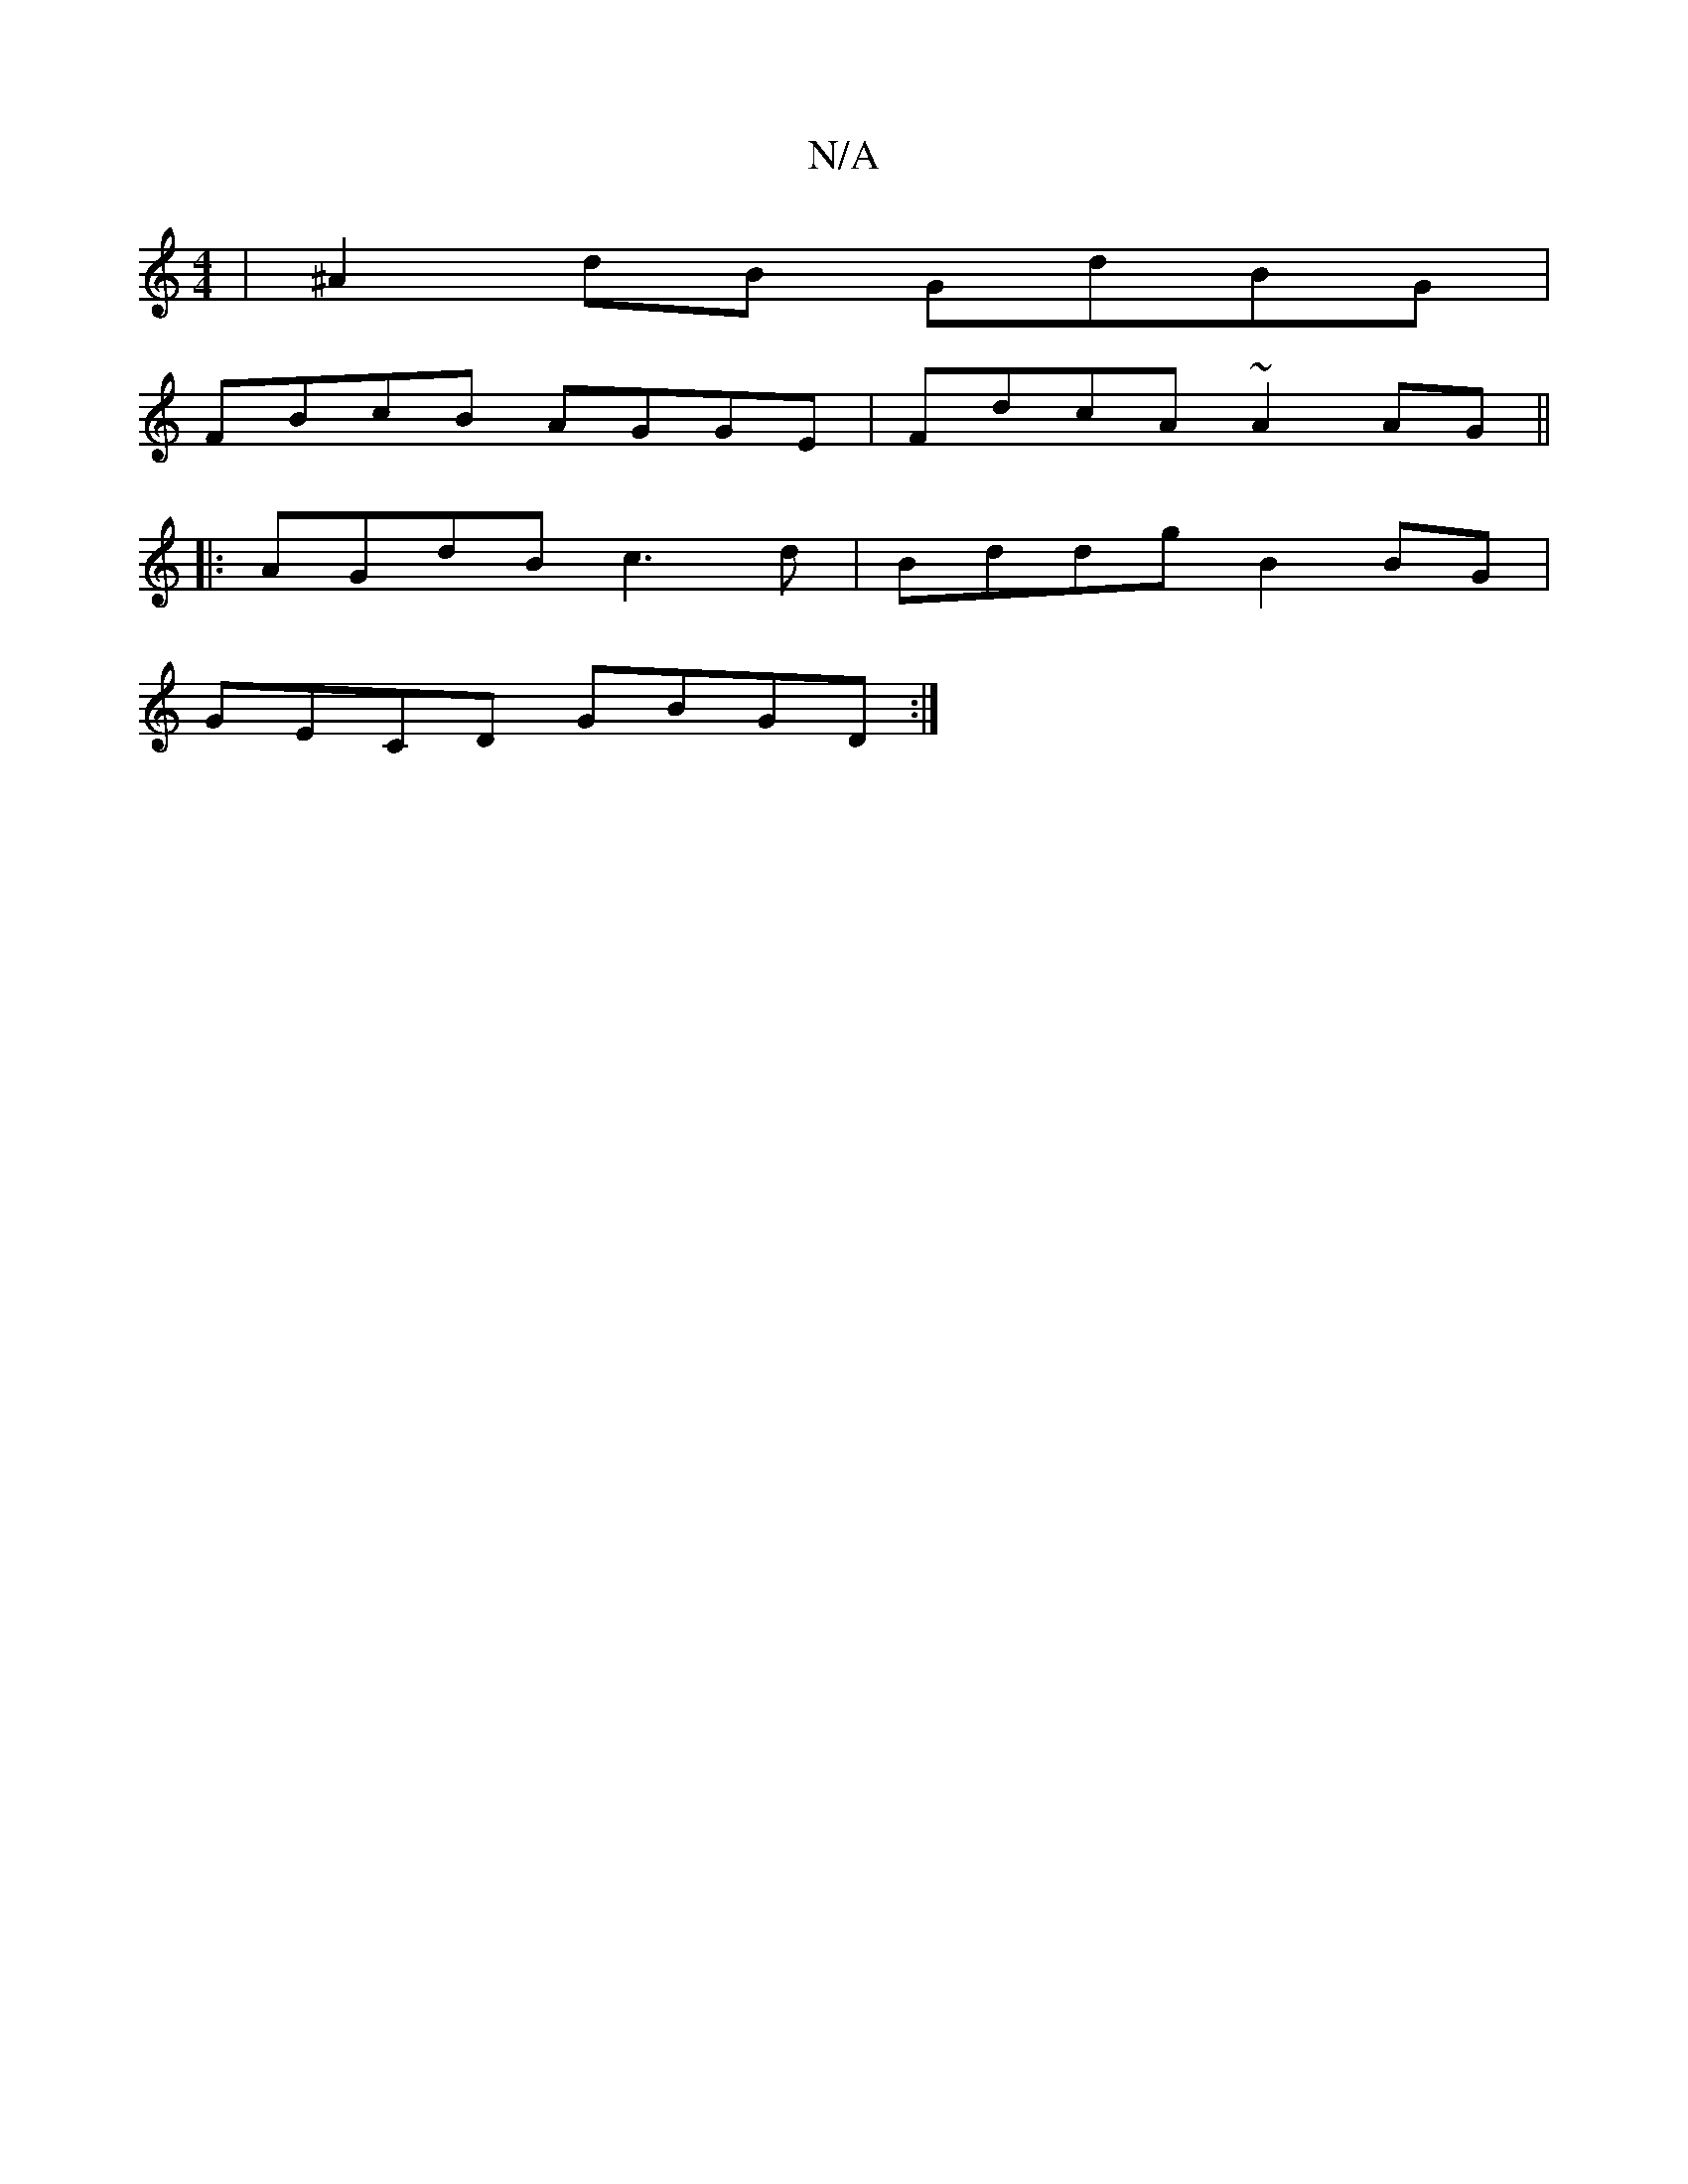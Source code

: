X:1
T:N/A
M:4/4
R:N/A
K:Cmajor
| ^A2dB GdBG |
FBcB AGGE | FdcA ~A2 AG ||
|:AGdB c3 d | Bddg B2BG |
GECD GBGD :|]

(AG) (AB) A2 GE :|

|: G^GF/G/ | A>B A>F A<f d>f | e>df>d f>d|[M:[2 (3>Ge>d g2-|g2 a2 G>B | G>G F>E D>GE>F | D2 D2 A>